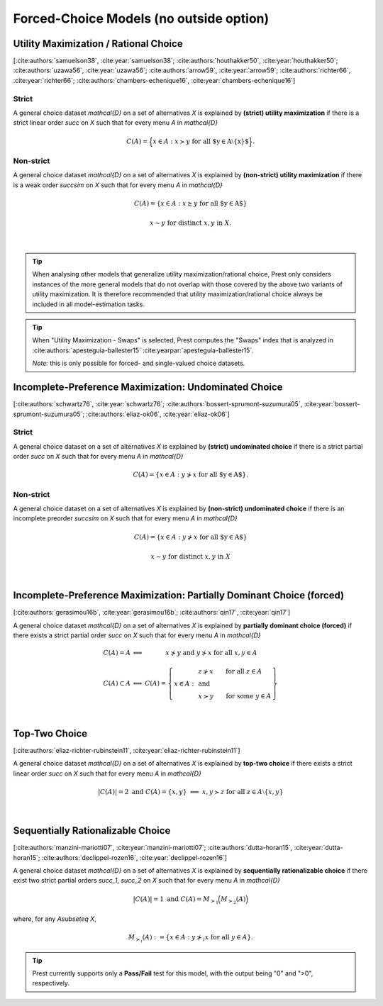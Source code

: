 Forced-Choice Models (no outside option)
========================================

Utility Maximization / Rational Choice
--------------------------------------

[:cite:authors:`samuelson38`, :cite:year:`samuelson38`; :cite:authors:`houthakker50`, :cite:year:`houthakker50`; :cite:authors:`uzawa56`, :cite:year:`uzawa56`; :cite:authors:`arrow59`, :cite:year:`arrow59`; :cite:authors:`richter66`, :cite:year:`richter66`; :cite:authors:`chambers-echenique16`, :cite:year:`chambers-echenique16`]

Strict
......

A general choice dataset `\mathcal{D}` on a set of alternatives `X` is explained by
**(strict) utility maximization** if there is a strict linear
order `\succ` on `X` such that for every menu `A` in `\mathcal{D}`

.. math::
	C(A) = \Big\{x\in A: x\succ y\;\; \text{for all $y\in A\setminus\{x\}$}\Big\} \text{.}


Non-strict
..........

A general choice dataset `\mathcal{D}` on a set of alternatives `X` is explained by
**(non-strict) utility maximization** if there is a weak order
`\succsim` on `X` such that for every menu `A` in `\mathcal{D}`

.. math::
    C(A) = \{x \in A: x\succsim y\;\; \text{for all $y\in A$}\}

.. centered:: and


.. math::
    x\sim y\;\; \text{for distinct}\; x,y\; \text{in}\; X.
    
|

.. tip::  
     When analysing other models that generalize utility maximization/rational choice, 
     Prest only considers instances of the more general models that do not overlap with those covered by the above two variants of utility maximization.
     It is therefore recommended that utility maximization/rational choice always be included in all model-estimation tasks.

.. tip::  
     When "Utility Maximization - Swaps" is selected, Prest computes the "Swaps" index 
     that is analyzed in :cite:authors:`apesteguia-ballester15` :cite:yearpar:`apesteguia-ballester15`.
     
     *Note:* this is only possible for forced- and single-valued choice datasets.

  
Incomplete-Preference Maximization: Undominated Choice
------------------------------------------------------

[:cite:authors:`schwartz76`, :cite:year:`schwartz76`; :cite:authors:`bossert-sprumont-suzumura05`, :cite:year:`bossert-sprumont-suzumura05`; :cite:authors:`eliaz-ok06`, :cite:year:`eliaz-ok06`]


Strict
......


A general choice dataset on a set of alternatives `X` is explained by
**(strict) undominated choice** if there is a strict
partial order `\succ` on `X` such that for every menu `A` in `\mathcal{D}`

.. math::
	C(A) = \{x\in A: y\not\succ x\;\; \text{for all $y\in A$}\} \text{.}


Non-strict
..........


A general choice dataset on a set of alternatives `X` is explained by
**(non-strict) undominated choice** if there is an incomplete preorder `\succsim` on `X` such
that for every menu `A` in `\mathcal{D}`

.. math::
    C(A) = \{x\in A: y\not\succ x\;\; \text{for all $y\in A$}\}

.. centered:: and

.. math::
    x\sim y\;\; \text{for distinct}\; x,y\; \text{in}\; X

|

Incomplete-Preference Maximization: Partially Dominant Choice (forced)
----------------------------------------------------------------------

[:cite:authors:`gerasimou16b`, :cite:year:`gerasimou16b`; :cite:authors:`qin17`, :cite:year:`qin17`]

A general choice dataset `\mathcal{D}` on a set of alternatives `X` is explained by 
**partially dominant choice (forced)** if there exists a strict partial order `\succ` on `X`
such that for every menu `A` in `\mathcal{D}`


.. math::
    \begin{array}{llc}
    C(A)=A & \Longleftrightarrow & x\nsucc y\;\; \text{and}\;\; y\nsucc x\;\;	\text{for all}\;\; x,y\in A\\
    & &\\
    C(A)\subset A & \Longleftrightarrow &  
    C(A)=
    \left\{
    \begin{array}{lll}
    & & \hspace{-12pt} z\nsucc x\qquad \text{for all}\;\; z\in A\\
    x\in A: & & \;\;\;\;\;\;\text{and}\\
    & & \hspace{-12pt} x\succ y\qquad \text{for some}\;\; y\in A
    \end{array}
    \right\}
    \end{array}

|

Top-Two Choice
-------------- 

[:cite:authors:`eliaz-richter-rubinstein11`, :cite:year:`eliaz-richter-rubinstein11`]

A general choice dataset `\mathcal{D}` on a set of alternatives `X` is explained by 
**top-two choice** if there exists a strict linear order `\succ` on `X`
such that for every menu `A` in `\mathcal{D}`

.. math::
    |C(A)| = 2\;\;\;\;\; \text{and}\;\;\;\;\; C(A)=\{x,y\}\;\; \Longleftrightarrow\;\; x,y\succ z\;\; \text{for all}\;\; z\in A\setminus\{x,y\}

|


Sequentially Rationalizable Choice
----------------------------------

[:cite:authors:`manzini-mariotti07`, :cite:year:`manzini-mariotti07`; :cite:authors:`dutta-horan15`, :cite:year:`dutta-horan15`; :cite:authors:`declippel-rozen16`, :cite:year:`declippel-rozen16`]

A general choice dataset `\mathcal{D}` on a set of alternatives `X` is explained by 
**sequentially rationalizable choice** if there exist 
two strict partial orders `\succ_1`, `\succ_2` on `X` such that for every menu 
`A` in `\mathcal{D}`

.. math::
    |C(A)| = 1\;\;\;\;\; \text{and}\;\;\;\;\; C(A) = M_{\succ_1}\Big(M_{\succ_2}(A)\Bigr)

where, for any `A\subseteq X`,

.. math::
	M_{\succ_i}(A) := \{x\in A: y\not\succ_i x\;\; \text{for all}\;\; y\in A\}.

   
.. tip::   
     Prest currently supports only a **Pass/Fail** test for this model, with the output being "0" and ">0", respectively.
	
